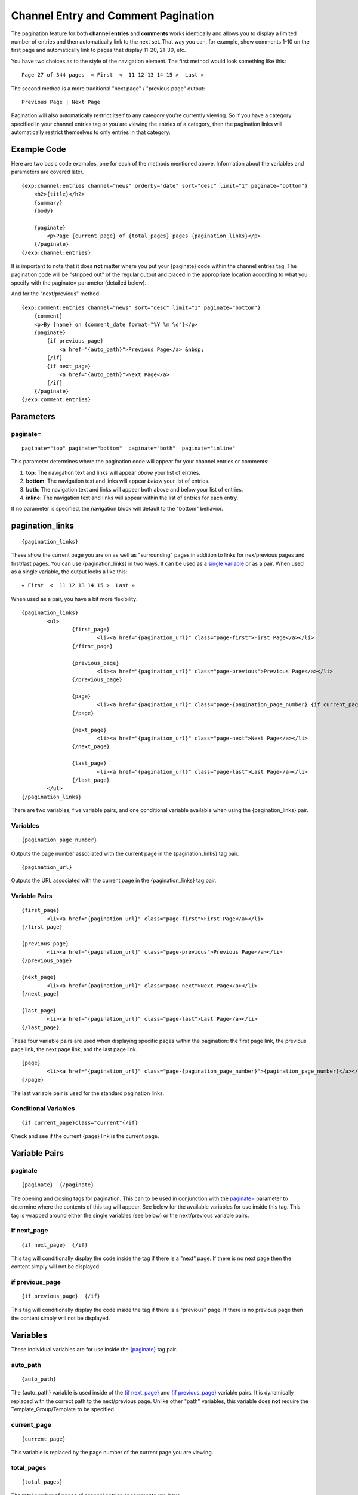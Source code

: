 Channel Entry and Comment Pagination
====================================

The pagination feature for both **channel entries** and **comments**
works identically and allows you to display a limited number of entries
and then automatically link to the next set. That way you can, for
example, show comments 1-10 on the first page and automatically link to
pages that display 11-20, 21-30, etc.

You have two choices as to the style of the navigation element. The
first method would look something like this::

	Page 27 of 344 pages  « First  <  11 12 13 14 15 >  Last »

The second method is a more traditional "next page" / "previous page"
output::

	Previous Page | Next Page

Pagination will also automatically restrict itself to any category
you're currently viewing. So if you have a category specified in your
channel entries tag or you are viewing the entries of a category, then
the pagination links will automatically restrict themselves to only
entries in that category.

Example Code
------------

Here are two basic code examples, one for each of the methods mentioned
above. Information about the variables and parameters are covered later. 

::

    {exp:channel:entries channel="news" orderby="date" sort="desc" limit="1" paginate="bottom"}
        <h2>{title}</h2>
        {summary}
        {body}
    
        {paginate}
            <p>Page {current_page} of {total_pages} pages {pagination_links}</p> 
        {/paginate}
    {/exp:channel:entries}

It is important to note that it does **not** matter where you put your
{paginate} code within the channel entries tag. The pagination code will
be "stripped out" of the regular output and placed in the appropriate
location according to what you specify with the paginate= parameter
(detailed below).

And for the "next/previous" method

::

	{exp:comment:entries channel="news" sort="desc" limit="1" paginate="bottom"}      
	    {comment}
	    <p>By {name} on {comment_date format="%Y %m %d"}</p>
	    {paginate}
	        {if previous_page}
	            <a href="{auto_path}">Previous Page</a> &nbsp; 
	        {/if} 
	        {if next_page} 
	            <a href="{auto_path}">Next Page</a> 
	        {/if}
	    {/paginate}
	{/exp:comment:entries}

Parameters
----------


paginate=
~~~~~~~~~

::

	paginate="top" paginate="bottom"  paginate="both"  paginate="inline"

This parameter determines where the pagination code will appear for your
channel entries or comments:

#. **top**: The navigation text and links will appear *above* your list
   of entries.
#. **bottom**: The navigation text and links will appear *below* your
   list of entries.
#. **both**: The navigation text and links will appear both above and
   below your list of entries.
#. **inline**: The navigation text and links will appear within the list
   of entries for each entry.

If no parameter is specified, the navigation block will default to the
"bottom" behavior.


pagination_links
----------------

::

	{pagination_links}

These show the current page you are on as well as "surrounding" pages in
addition to links for nex/previous pages and first/last pages. You can use
{pagination_links} in two ways. It can be used as a `single variable <#var_pagination_links>`_
or as a pair. When used as a single variable, the output looks a like this::

	« First  <  11 12 13 14 15 >  Last »

When used as a pair, you have a bit more flexibility::

	{pagination_links}
		<ul>
			{first_page}
				<li><a href="{pagination_url}" class="page-first">First Page</a></li>
			{/first_page}

			{previous_page}
				<li><a href="{pagination_url}" class="page-previous">Previous Page</a></li>
			{/previous_page}

			{page}
				<li><a href="{pagination_url}" class="page-{pagination_page_number} {if current_page}active{/if}">{pagination_page_number}</a></li>
			{/page}

			{next_page}
				<li><a href="{pagination_url}" class="page-next">Next Page</a></li>
			{/next_page}

			{last_page}
				<li><a href="{pagination_url}" class="page-last">Last Page</a></li>
			{/last_page}
		</ul>
	{/pagination_links}


There are two variables, five variable pairs, and one conditional variable
available when using the {pagination_links} pair.

Variables
~~~~~~~~~

::

	{pagination_page_number}

Outputs the page number associated with the current page in the {pagination_links} tag pair.

::

	{pagination_url}

Outputs the URL associated with the current page in the {pagination_links} tag pair.


Variable Pairs
~~~~~~~~~~~~~~

::

	{first_page}
		<li><a href="{pagination_url}" class="page-first">First Page</a></li>
	{/first_page}
	
	{previous_page}
		<li><a href="{pagination_url}" class="page-previous">Previous Page</a></li>
	{/previous_page}
	
	{next_page}
		<li><a href="{pagination_url}" class="page-next">Next Page</a></li>
	{/next_page}
	
	{last_page}
		<li><a href="{pagination_url}" class="page-last">Last Page</a></li>
	{/last_page}

These four variable pairs are used when displaying specific pages within
the pagination: the first page link, the previous page link, the next page 
link, and the last page link.

::

	{page}
		<li><a href="{pagination_url}" class="page-{pagination_page_number}">{pagination_page_number}</a></li>
	{/page}

The last variable pair is used for the standard pagination links.


Conditional Variables
~~~~~~~~~~~~~~~~~~~~~

::

	{if current_page}class="current"{/if}

Check and see if the current {page} link is the current page.


Variable Pairs
--------------


paginate
~~~~~~~~

::

	{paginate}  {/paginate}

The opening and closing tags for pagination. This can to be used in
conjunction with the `paginate= <#par_paginate>`_ parameter to determine
where the contents of this tag will appear. See below for the available
variables for use inside this tag. This tag is wrapped around either the
single variables (see below) or the next/previous variable pairs.


if next\_page
~~~~~~~~~~~~~

::

	{if next_page}  {/if}

This tag will conditionally display the code inside the tag if there is
a "next" page. If there is no next page then the content simply will not
be displayed.

if previous\_page
~~~~~~~~~~~~~~~~~

::

	{if previous_page}  {/if}

This tag will conditionally display the code inside the tag if there is
a "previous" page. If there is no previous page then the content simply
will not be displayed.

Variables
---------


These individual variables are for use inside the
`{paginate} <#var_paginate>`_ tag pair.

auto\_path
~~~~~~~~~~

::

	{auto_path}

The {auto\_path} variable is used inside of the `{if
next\_page} <#var_if_next_page>`_ and `{if
previous\_page} <#var_if_previous_page>`_ variable pairs. It is
dynamically replaced with the correct path to the next/previous page.
Unlike other "path" variables, this variable does **not** require the
Template\_Group/Template to be specified.

current\_page
~~~~~~~~~~~~~

::

	{current_page}

This variable is replaced by the page number of the current page you are
viewing.

total\_pages
~~~~~~~~~~~~

::

	{total_pages}

The total number of pages of channel entries or comments you have.
